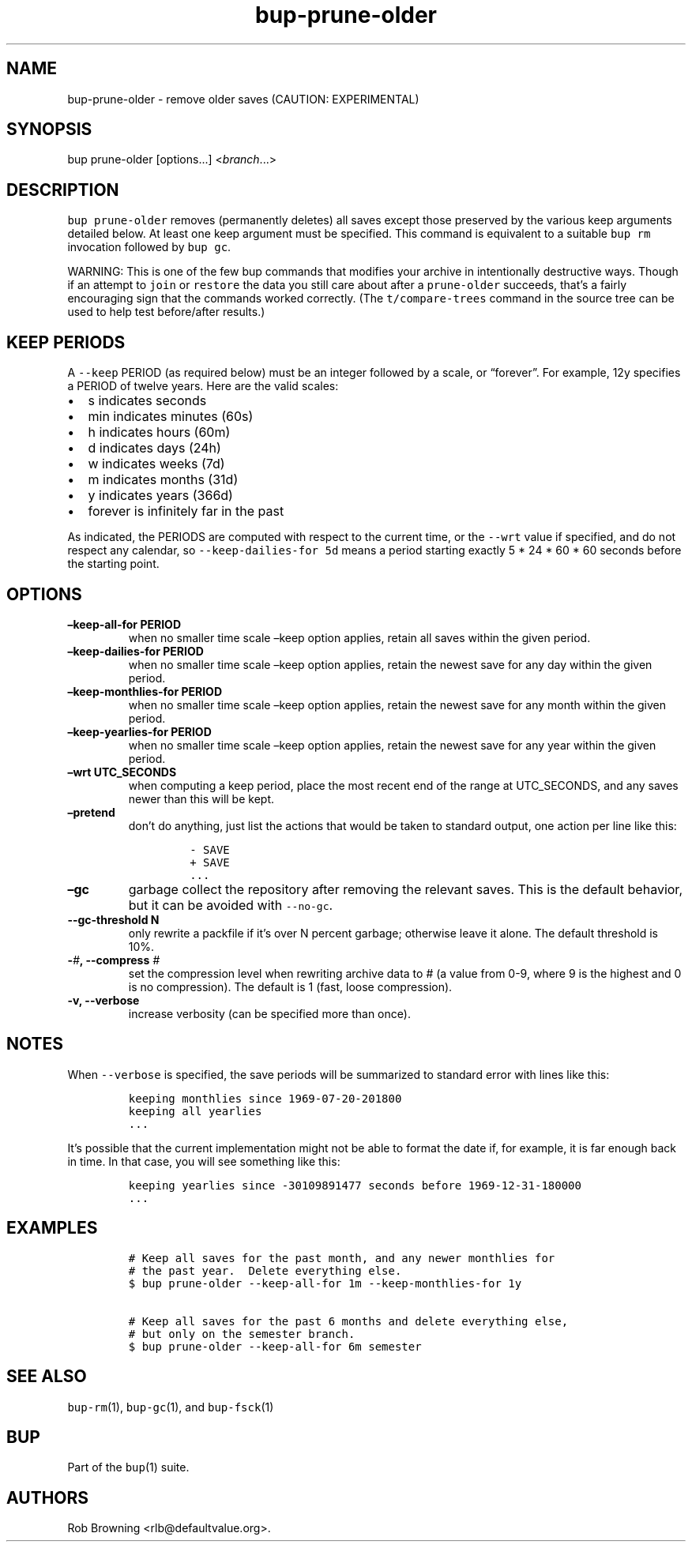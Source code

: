 .\" Automatically generated by Pandoc 2.2.1
.\"
.TH "bup\-prune\-older" "1" "2019\-09\-28" "bup 0.30" "bup 0.30"
.hy
.SH NAME
.PP
bup\-prune\-older \- remove older saves (CAUTION: EXPERIMENTAL)
.SH SYNOPSIS
.PP
bup prune\-older [options\&...] <\f[I]branch\f[]\&...>
.SH DESCRIPTION
.PP
\f[C]bup\ prune\-older\f[] removes (permanently deletes) all saves
except those preserved by the various keep arguments detailed below.
At least one keep argument must be specified.
This command is equivalent to a suitable \f[C]bup\ rm\f[] invocation
followed by \f[C]bup\ gc\f[].
.PP
WARNING: This is one of the few bup commands that modifies your archive
in intentionally destructive ways.
Though if an attempt to \f[C]join\f[] or \f[C]restore\f[] the data you
still care about after a \f[C]prune\-older\f[] succeeds, that's a fairly
encouraging sign that the commands worked correctly.
(The \f[C]t/compare\-trees\f[] command in the source tree can be used to
help test before/after results.)
.SH KEEP PERIODS
.PP
A \f[C]\-\-keep\f[] PERIOD (as required below) must be an integer
followed by a scale, or \[lq]forever\[rq].
For example, 12y specifies a PERIOD of twelve years.
Here are the valid scales:
.IP \[bu] 2
s indicates seconds
.IP \[bu] 2
min indicates minutes (60s)
.IP \[bu] 2
h indicates hours (60m)
.IP \[bu] 2
d indicates days (24h)
.IP \[bu] 2
w indicates weeks (7d)
.IP \[bu] 2
m indicates months (31d)
.IP \[bu] 2
y indicates years (366d)
.IP \[bu] 2
forever is infinitely far in the past
.PP
As indicated, the PERIODS are computed with respect to the current time,
or the \f[C]\-\-wrt\f[] value if specified, and do not respect any
calendar, so \f[C]\-\-keep\-dailies\-for\ 5d\f[] means a period starting
exactly 5 * 24 * 60 * 60 seconds before the starting point.
.SH OPTIONS
.TP
.B \[en]keep\-all\-for PERIOD
when no smaller time scale \[en]keep option applies, retain all saves
within the given period.
.RS
.RE
.TP
.B \[en]keep\-dailies\-for PERIOD
when no smaller time scale \[en]keep option applies, retain the newest
save for any day within the given period.
.RS
.RE
.TP
.B \[en]keep\-monthlies\-for PERIOD
when no smaller time scale \[en]keep option applies, retain the newest
save for any month within the given period.
.RS
.RE
.TP
.B \[en]keep\-yearlies\-for PERIOD
when no smaller time scale \[en]keep option applies, retain the newest
save for any year within the given period.
.RS
.RE
.TP
.B \[en]wrt UTC_SECONDS
when computing a keep period, place the most recent end of the range at
UTC_SECONDS, and any saves newer than this will be kept.
.RS
.RE
.TP
.B \[en]pretend
don't do anything, just list the actions that would be taken to standard
output, one action per line like this:
.RS
.IP
.nf
\f[C]
\-\ SAVE
+\ SAVE
\&...
\f[]
.fi
.RE
.TP
.B \[en]gc
garbage collect the repository after removing the relevant saves.
This is the default behavior, but it can be avoided with
\f[C]\-\-no\-gc\f[].
.RS
.RE
.TP
.B \-\-gc\-threshold N
only rewrite a packfile if it's over N percent garbage; otherwise leave
it alone.
The default threshold is 10%.
.RS
.RE
.TP
.B \-\f[I]#\f[], \-\-compress \f[I]#\f[]
set the compression level when rewriting archive data to # (a value from
0\-9, where 9 is the highest and 0 is no compression).
The default is 1 (fast, loose compression).
.RS
.RE
.TP
.B \-v, \-\-verbose
increase verbosity (can be specified more than once).
.RS
.RE
.SH NOTES
.PP
When \f[C]\-\-verbose\f[] is specified, the save periods will be
summarized to standard error with lines like this:
.IP
.nf
\f[C]
keeping\ monthlies\ since\ 1969\-07\-20\-201800
keeping\ all\ yearlies
\&...
\f[]
.fi
.PP
It's possible that the current implementation might not be able to
format the date if, for example, it is far enough back in time.
In that case, you will see something like this:
.IP
.nf
\f[C]
keeping\ yearlies\ since\ \-30109891477\ seconds\ before\ 1969\-12\-31\-180000
\&...
\f[]
.fi
.SH EXAMPLES
.IP
.nf
\f[C]
#\ Keep\ all\ saves\ for\ the\ past\ month,\ and\ any\ newer\ monthlies\ for
#\ the\ past\ year.\ \ Delete\ everything\ else.
$\ bup\ prune\-older\ \-\-keep\-all\-for\ 1m\ \-\-keep\-monthlies\-for\ 1y

#\ Keep\ all\ saves\ for\ the\ past\ 6\ months\ and\ delete\ everything\ else,
#\ but\ only\ on\ the\ semester\ branch.
$\ bup\ prune\-older\ \-\-keep\-all\-for\ 6m\ semester
\f[]
.fi
.SH SEE ALSO
.PP
\f[C]bup\-rm\f[](1), \f[C]bup\-gc\f[](1), and \f[C]bup\-fsck\f[](1)
.SH BUP
.PP
Part of the \f[C]bup\f[](1) suite.
.SH AUTHORS
Rob Browning <rlb@defaultvalue.org>.
